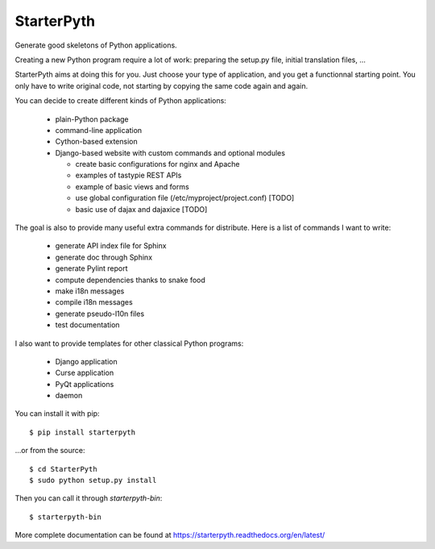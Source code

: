 StarterPyth
===========

Generate good skeletons of Python applications.

Creating a new Python program require a lot of work: preparing the setup.py file, initial translation files, ...

StarterPyth aims at doing this for you. Just choose your type of application, and you get a functionnal starting point.
You only have to write original code, not starting by copying the same code again and again.

You can decide to create different kinds of Python applications:

  * plain-Python package
  * command-line application
  * Cython-based extension
  * Django-based website with custom commands and optional modules

    * create basic configurations for nginx and Apache
    * examples of tastypie REST APIs
    * example of basic views and forms
    * use global configuration file (/etc/myproject/project.conf) [TODO]
    * basic use of dajax and dajaxice [TODO]

The goal is also to provide many useful extra commands for distribute. Here is a list of commands I want to write:

  * generate API index file for Sphinx
  * generate doc through Sphinx
  * generate Pylint report
  * compute dependencies thanks to snake food
  * make i18n messages
  * compile i18n messages
  * generate pseudo-l10n files
  * test documentation

I also want to provide templates for other classical Python programs:

  * Django application
  * Curse application
  * PyQt applications
  * daemon

You can install it with pip::

    $ pip install starterpyth

...or from the source::

    $ cd StarterPyth
    $ sudo python setup.py install


Then you can call it through `starterpyth-bin`::

    $ starterpyth-bin


More complete documentation can be found at https://starterpyth.readthedocs.org/en/latest/
